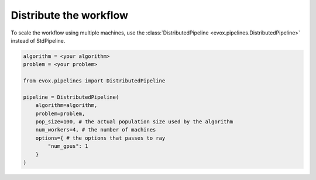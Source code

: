=======================
Distribute the workflow
=======================

To scale the workflow using multiple machines, use the :class:`DistributedPipeline <evox.pipelines.DistributedPipeline>` instead of StdPipeline.

.. code-block:: python

    algorithm = <your algorithm>
    problem = <your problem>

    from evox.pipelines import DistributedPipeline

    pipeline = DistributedPipeline(
        algorithm=algorithm,
        problem=problem,
        pop_size=100, # the actual population size used by the algorithm
        num_workers=4, # the number of machines
        options={ # the options that passes to ray
            "num_gpus": 1
        }
    )